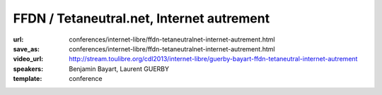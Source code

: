 ==========================================
FFDN / Tetaneutral.net, Internet autrement
==========================================

:url: conferences/internet-libre/ffdn-tetaneutralnet-internet-autrement.html
:save_as: conferences/internet-libre/ffdn-tetaneutralnet-internet-autrement.html
:video_url: http://stream.toulibre.org/cdl2013/internet-libre/guerby-bayart-ffdn-tetaneutral-internet-autrement
:speakers: Benjamin Bayart, Laurent GUERBY
:template: conference

.. html::

 <p>L&#39;association <a href="http://tetaneutral.net" rel="nofollow">tetaneutral.net</a> fondée en janvier 2011 est fournisseur d’accès internet, hébergeur et opérateur sans but lucratif sur Toulouse et sa région, ainsi que membre fondatrice de la Fédération <a href="http://ffdn.org" rel="nofollow">FDN</a> qui regroupe maintenant plus de 1500 adhérent(e)s.</p><p>En s&#39;inspirant des travaux des pionniers <a href="http://tetaneutral.net" rel="nofollow">tetaneutral.net</a> a permis de connecter au haut débit des foyers inéligibles a un ADSL ou un Wimax performant a Saint-Gaudens et Monès, et a fournir une solution d’accès internet alternative a faible coût a débit symétrique pour les Toulousains.</p><p>Cette conférence vous montrera que ces solutions sont accessibles aux bonnes volontés citoyennes pour fabriquer de l&#39;internet entre voisins en respectant la neutralité du réseau. L&#39;association compte plus de 380 adhérent(e)s et pratique la transparence sur sa gestion financière.</p>

